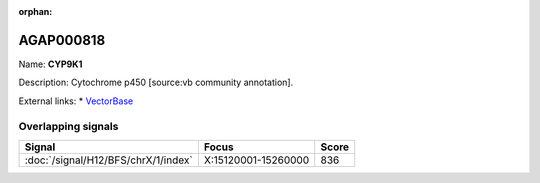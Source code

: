 :orphan:

AGAP000818
=============



Name: **CYP9K1**

Description: Cytochrome p450 [source:vb community annotation].

External links:
* `VectorBase <https://www.vectorbase.org/Anopheles_gambiae/Gene/Summary?g=AGAP000818>`_

Overlapping signals
-------------------



.. cssclass:: table-hover
.. csv-table::
    :widths: auto
    :header: Signal,Focus,Score

    :doc:`/signal/H12/BFS/chrX/1/index`,"X:15120001-15260000",836
    


